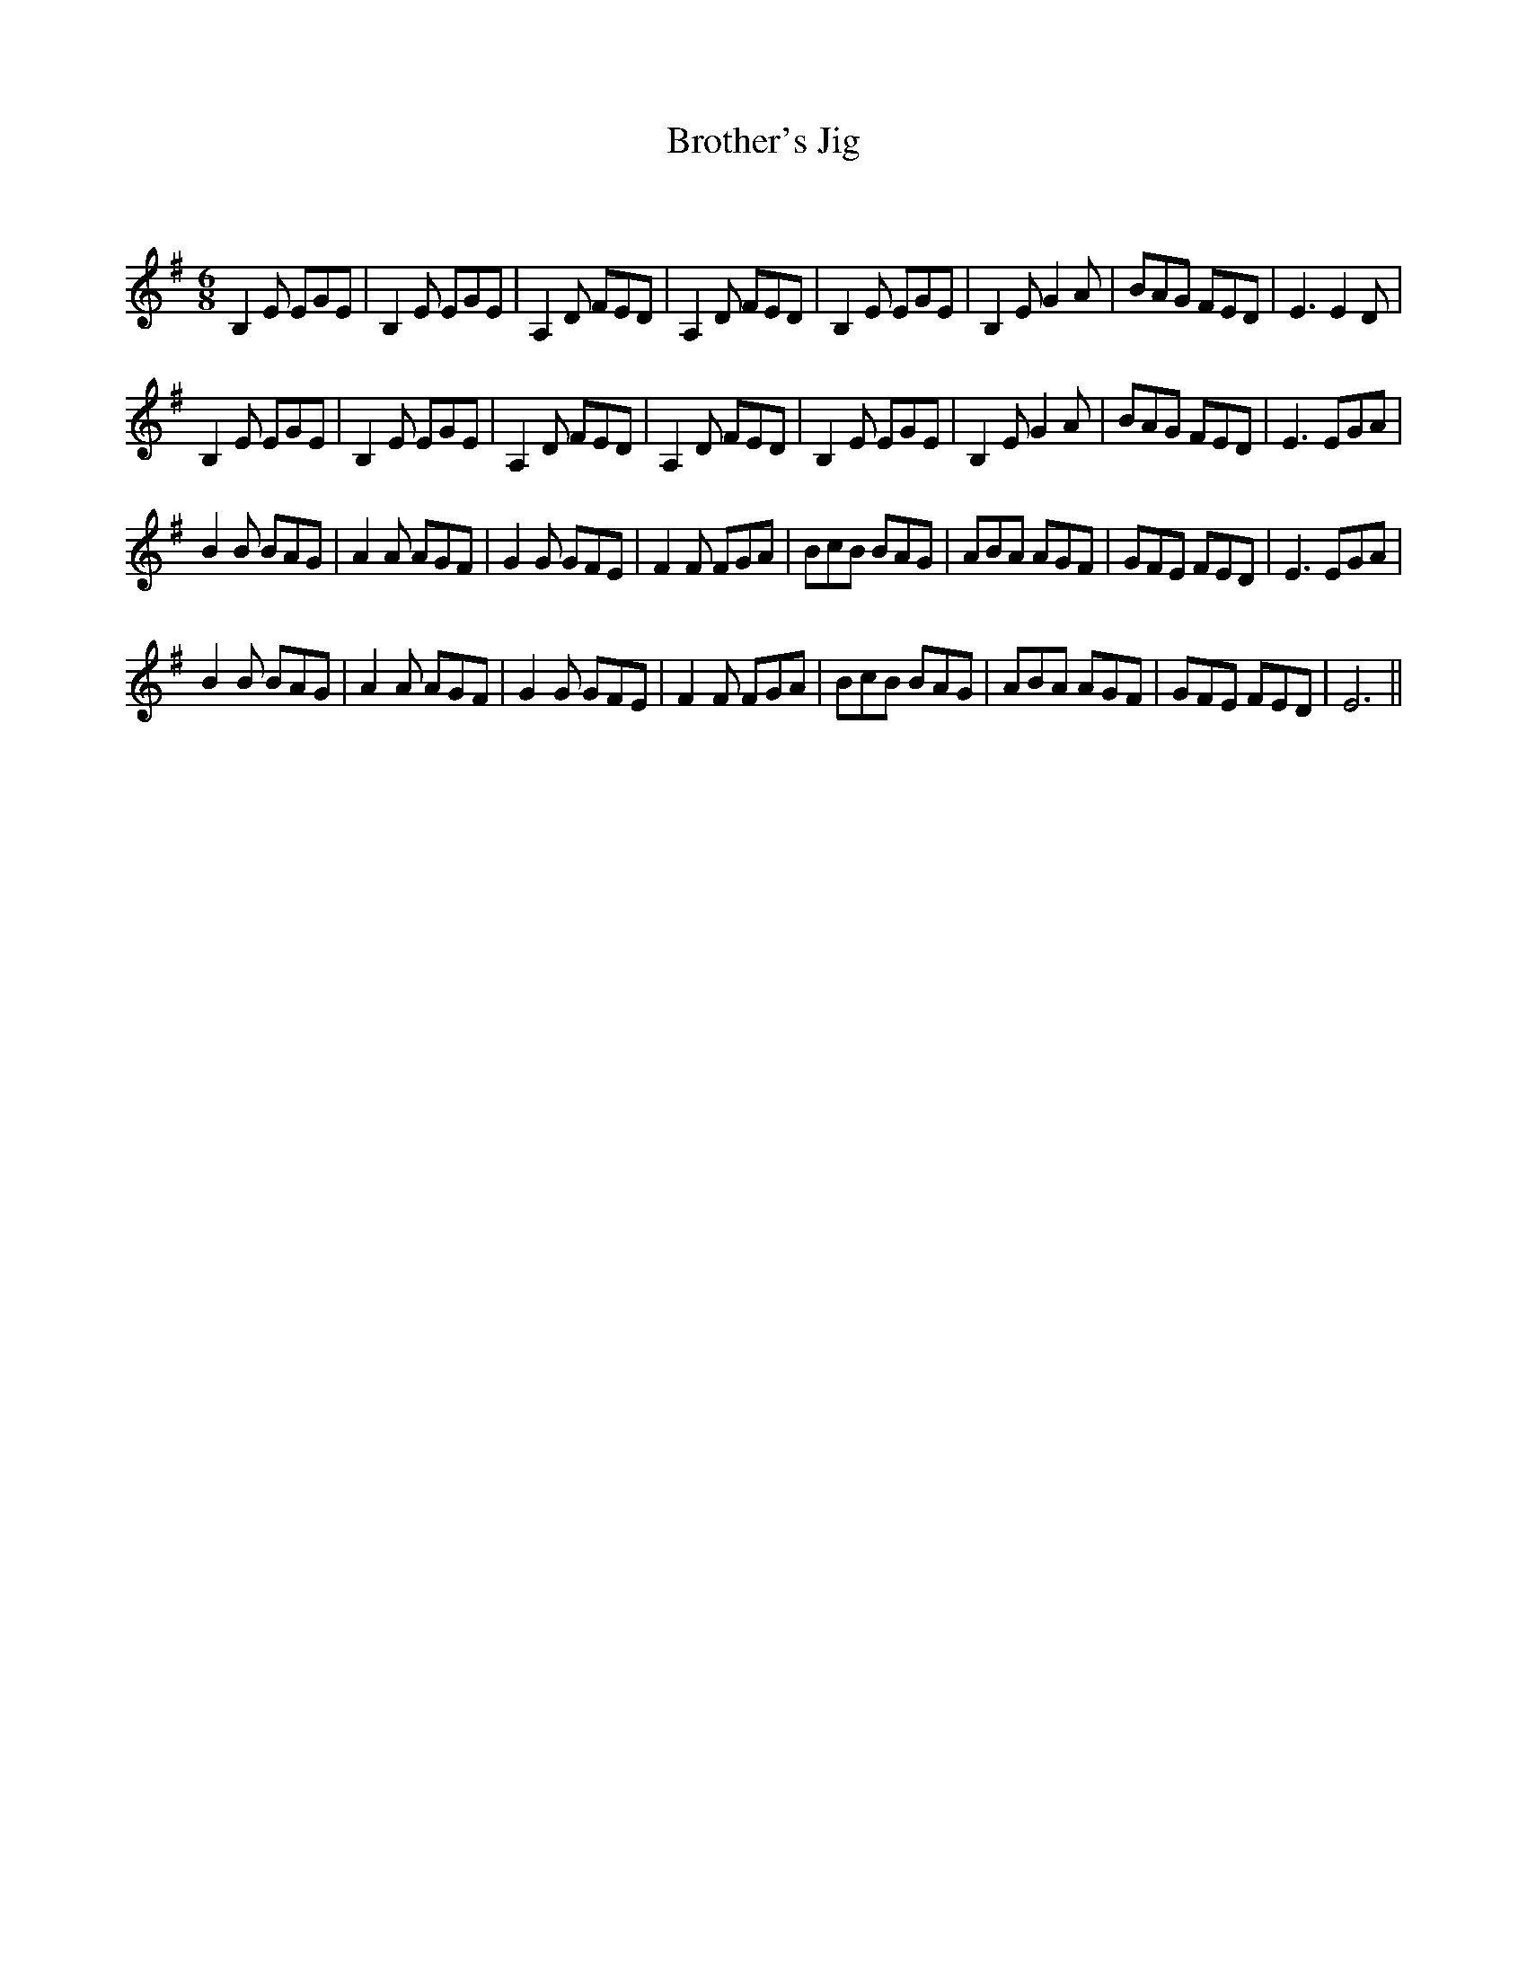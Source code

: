 X:1
T: Brother's Jig
C:
R:Jig
Q:180
K:Em
M:6/8
L:1/16
B,4E2 E2G2E2|B,4E2 E2G2E2|A,4D2 F2E2D2|A,4D2 F2E2D2|B,4E2 E2G2E2|B,4E2 G4A2|B2A2G2 F2E2D2|E6 E4D2|
B,4E2 E2G2E2|B,4E2 E2G2E2|A,4D2 F2E2D2|A,4D2 F2E2D2|B,4E2 E2G2E2|B,4E2 G4A2|B2A2G2 F2E2D2|E6 E2G2A2|
B4B2 B2A2G2|A4A2 A2G2F2|G4G2 G2F2E2|F4F2 F2G2A2|B2c2B2 B2A2G2|A2B2A2 A2G2F2|G2F2E2 F2E2D2|E6 E2G2A2|
B4B2 B2A2G2|A4A2 A2G2F2|G4G2 G2F2E2|F4F2 F2G2A2|B2c2B2 B2A2G2|A2B2A2 A2G2F2|G2F2E2 F2E2D2|E12||
